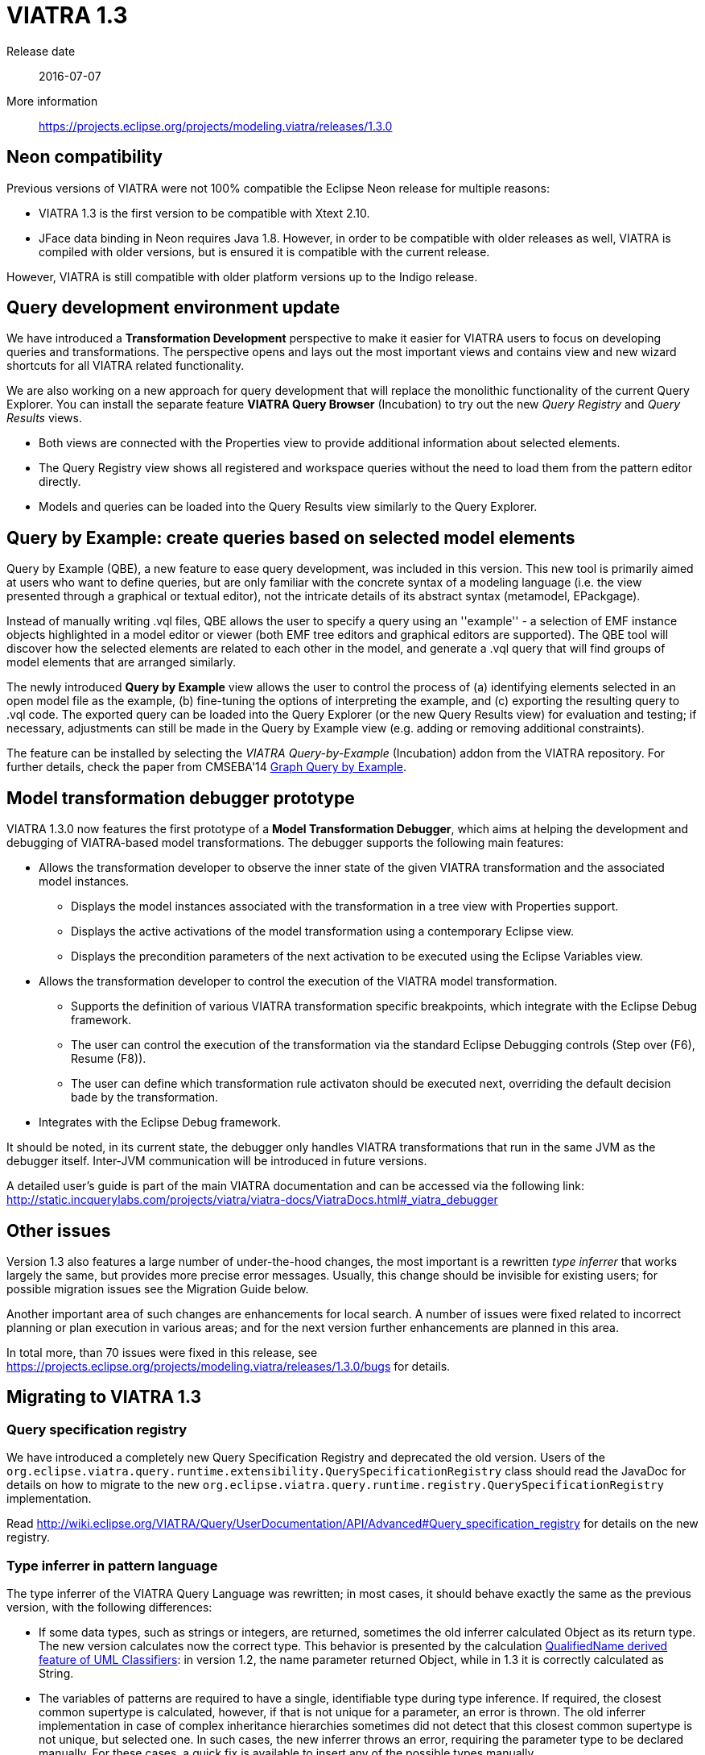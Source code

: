 ifdef::env-github,env-browser[:outfilesuffix: .adoc]
ifndef::rootdir[:rootdir: .]
ifndef::imagesdir[:imagesdir: {rootdir}/../images]
[[viatra-13]]
= VIATRA 1.3

Release date:: 2016-07-07
More information:: https://projects.eclipse.org/projects/modeling.viatra/releases/1.3.0

== Neon compatibility

Previous versions of VIATRA were not 100% compatible the Eclipse Neon release for multiple reasons:

* VIATRA 1.3 is the first version to be compatible with Xtext 2.10.
* JFace data binding in Neon requires Java 1.8. However, in order to be compatible with older releases as well, VIATRA is compiled with older versions, but is ensured it is compatible with the current release.

However, VIATRA is still compatible with older platform versions up to the Indigo release.

== Query development environment update

We have introduced a *Transformation Development* perspective to make it easier for VIATRA users to focus on developing queries and transformations. The perspective opens and lays out the most important views and contains view and new wizard shortcuts for all VIATRA related functionality.

We are also working on a new approach for query development that will replace the monolithic functionality of the current Query Explorer.
You can install the separate feature *VIATRA Query Browser* (Incubation) to try out the new _Query Registry_ and _Query Results_ views.

* Both views are connected with the Properties view to provide additional information about selected elements.
* The Query Registry view shows all registered and workspace queries without the need to load them from the pattern editor directly.
* Models and queries can be loaded into the Query Results view similarly to the Query Explorer.

== Query by Example: create queries based on selected model elements

Query by Example (QBE), a new feature to ease query development, was included in this version. This new tool is primarily aimed at users who want to define queries, but are only familiar with the concrete syntax of a modeling language (i.e. the view presented through a graphical or textual editor), not the intricate details of its abstract syntax (metamodel, EPackgage).

Instead of manually writing .vql files, QBE allows the user to specify a query using an ''example'' - a selection of EMF instance objects highlighted in a model editor or viewer (both EMF tree editors and graphical editors are supported). The QBE tool will discover how the selected elements are related to each other in the model, and generate a .vql query that will find groups of model elements that are arranged similarly. 

The newly introduced *Query by Example* view allows the user to control the process of (a) identifying elements selected in an open model file as the example, (b) fine-tuning the options of interpreting the example, and (c) exporting the resulting query to .vql code. The exported query can be loaded into the Query Explorer (or the new Query Results view) for evaluation and testing; if necessary, adjustments can still be made in the Query by Example view (e.g. adding or removing additional constraints).

The feature can be installed by selecting the _VIATRA Query-by-Example_ (Incubation) addon from the VIATRA repository. For further details, check the paper from CMSEBA'14 https://www.cs.york.ac.uk/es/cmseba/papers/Bergmann.pdf[Graph Query by Example].

== Model transformation debugger prototype

VIATRA 1.3.0 now features the first prototype of a *Model Transformation Debugger*, which aims at helping the development and debugging of VIATRA-based model transformations. The debugger supports the following main features:

* Allows the transformation developer to observe the inner state of the given VIATRA transformation and the associated model instances.
** Displays the model instances associated with the transformation in a tree view with Properties support.
** Displays the active activations of the model transformation using a contemporary Eclipse view.
** Displays the precondition parameters of the next activation to be executed using the Eclipse Variables view.
* Allows the transformation developer to control the execution of the VIATRA model transformation.
** Supports the definition of various VIATRA transformation specific breakpoints, which integrate with the Eclipse Debug framework.
** The user can control the execution of the transformation via the standard Eclipse Debugging controls (Step over (F6), Resume (F8)).
** The user can define which transformation rule activaton should be executed next, overriding the default decision bade by the transformation.
* Integrates with the Eclipse Debug framework.

It should be noted, in its current state, the debugger only handles VIATRA transformations that run in the same JVM as the debugger itself. Inter-JVM communication will be introduced in future versions.

A detailed user's guide is part of the main VIATRA documentation and can be accessed via the following link: http://static.incquerylabs.com/projects/viatra/viatra-docs/ViatraDocs.html#_viatra_debugger

== Other issues

Version 1.3 also features a large number of under-the-hood changes, the most important is a rewritten _type inferrer_ that works largely the same, but provides more precise error messages. Usually, this change should be invisible for existing users; for possible migration issues see the Migration Guide below.

Another important area of such changes are enhancements for local search. A number of issues were fixed related to incorrect planning or plan execution in various areas; and for the next version further enhancements are planned in this area.

In total more, than 70 issues were fixed in this release, see https://projects.eclipse.org/projects/modeling.viatra/releases/1.3.0/bugs for details.

== Migrating to VIATRA 1.3

=== Query specification registry

We have introduced a completely new Query Specification Registry and deprecated the old version.
Users of the `org.eclipse.viatra.query.runtime.extensibility.QuerySpecificationRegistry` class should read the JavaDoc for details on how to migrate to the new `org.eclipse.viatra.query.runtime.registry.QuerySpecificationRegistry` implementation.

Read http://wiki.eclipse.org/VIATRA/Query/UserDocumentation/API/Advanced#Query_specification_registry for details on the new registry.

=== Type inferrer in pattern language

The type inferrer of the VIATRA Query Language was rewritten; in most cases, it should behave exactly the same as the previous version, with the following differences:

* If some data types, such as strings or integers, are returned, sometimes the old inferrer calculated Object as its return type. The new version calculates now the correct type. This behavior is presented by the calculation http://git.eclipse.org/c/viatra/org.eclipse.viatra.git/tree/integration/plugins/org.eclipse.viatra.integration.uml/src/org/eclipse/viatra/integration/uml/derivedfeatures/DerivedFeatures.vql#n1197[QualifiedName derived feature of UML Classifiers]: in version 1.2, the name parameter returned Object, while in 1.3 it is correctly calculated as String.
* The variables of patterns are required to have a single, identifiable type during type inference. If required, the closest common supertype is calculated, however, if that is not unique for a parameter, an error is thrown. The old inferrer implementation in case of complex inheritance hierarchies sometimes did not detect that this closest common supertype is not unique, but selected one. In such cases, the new inferrer throws an error, requiring the parameter type to be declared manually. For these cases, a quick fix is available to insert any of the possible types manually.
* *Known issue*: in case of patterns with multiple check and eval expressions, the type inferrer is sometimes incapable of inferring the return types of eval expressions correctly inside other expressions. The error messages are a bit misleading, as the it is perfectly legit to enter an Object into a check expression, so only by an incorrectly typed expression is the issue detected.

The problem can be worked around using a typecast in the expression. See the following (artificial) example:

[[v13-typeinferrer]]
[source,vql]
----
pattern t4_erroneous(n) {
  check(n > 2); //Error 1: '> cannot be resolved'; Error 2: 'Check expression must return boolean'
  n == eval(2);
}

pattern t4_fixed(n) {
  check((n as Integer)> 2);
  n == eval(2);
}
----
